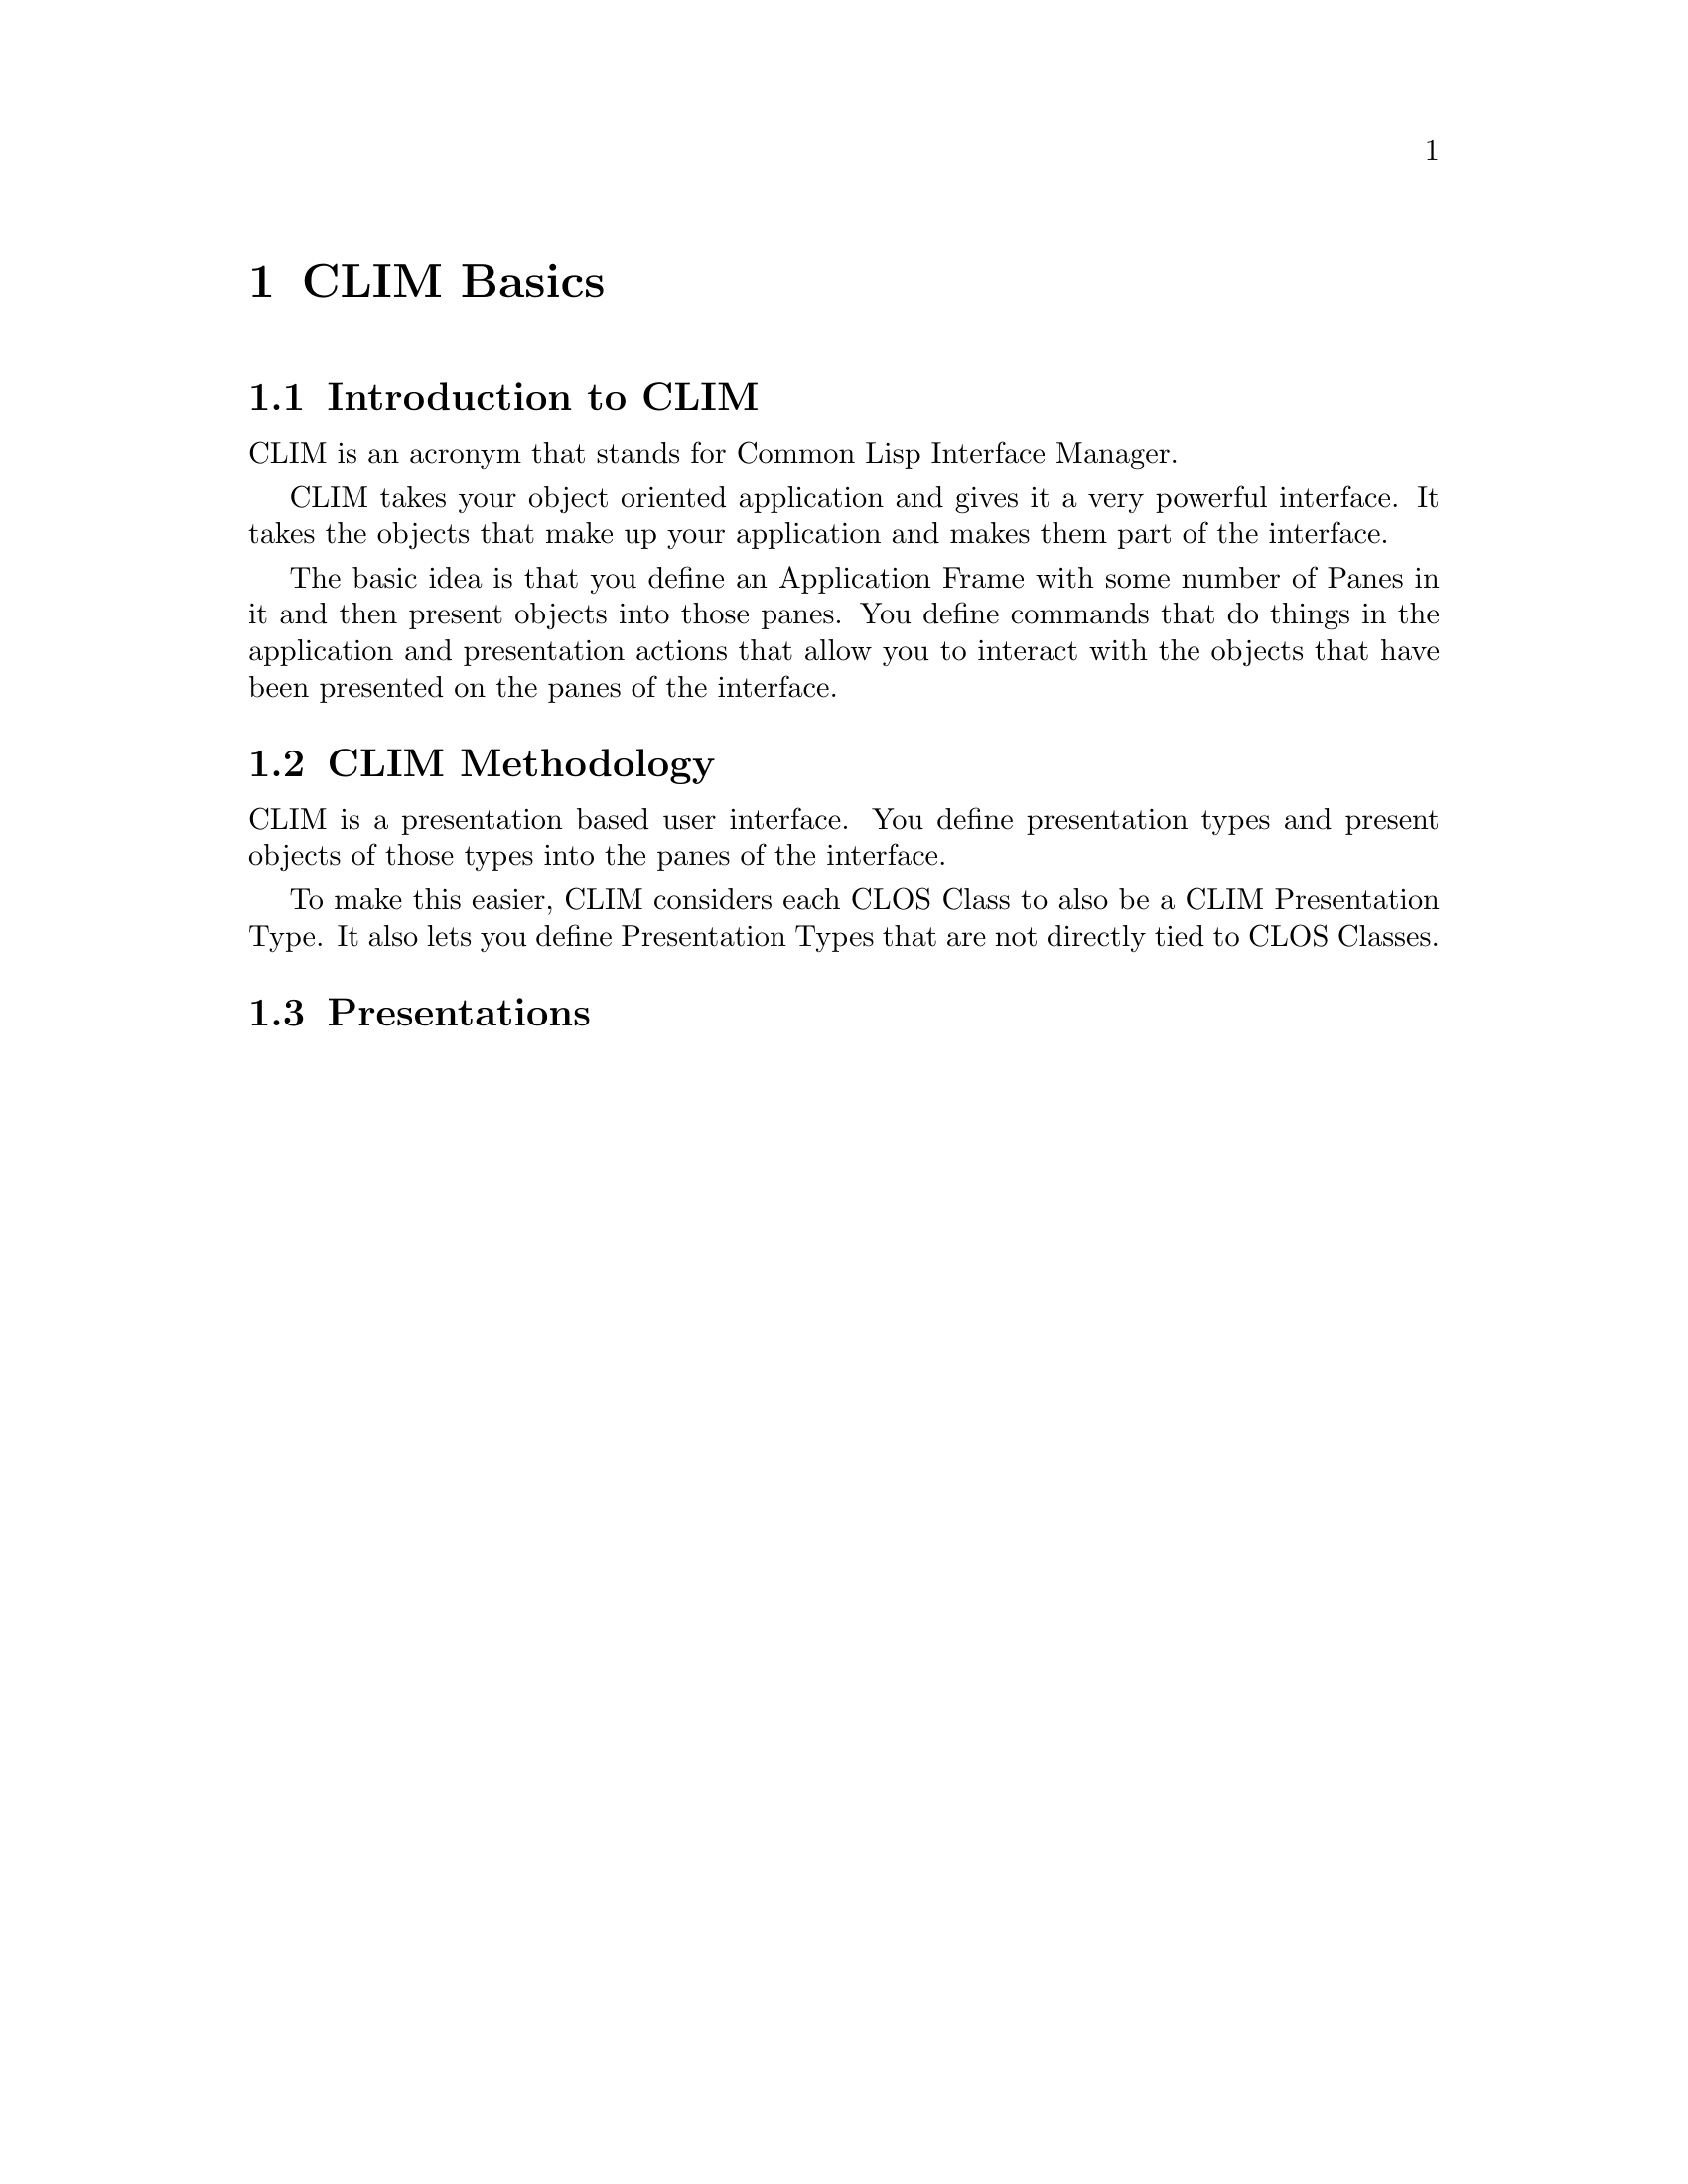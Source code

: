 

@c CLIM Basics
@c   Introduction to CLIM
@c   CLIM Methodology
@c   Presentations
@c ---------
@c   Presentation Actions
@c   Commands
@c   Command Tables
@c   Defining an Application Frame
@c ==================================================
@node CLIM Basics
@chapter CLIM Basics

@c ==================================================
@node basics Introduction to CLIM
@section Introduction to CLIM

CLIM is an acronym that stands for Common Lisp Interface Manager.

CLIM takes your object oriented application and gives it a very powerful
interface.  It takes the objects that make up your application and makes
them part of the interface.

The basic idea is that you define an Application Frame with some number
of Panes in it and then present objects into those panes.  You define
commands that do things in the application and presentation actions that
allow you to interact with the objects that have been presented on the
panes of the interface.


@c ==================================================
@node basics CLIM Methodology
@section CLIM Methodology

CLIM is a presentation based user interface.  You define presentation
types and present objects of those types into the panes of the interface.

To make this easier, CLIM considers each CLOS Class to also be a CLIM
Presentation Type.  It also lets you define Presentation Types that are
not directly tied to CLOS Classes.


@c ==================================================
@node basics Presentations
@section Presentations
